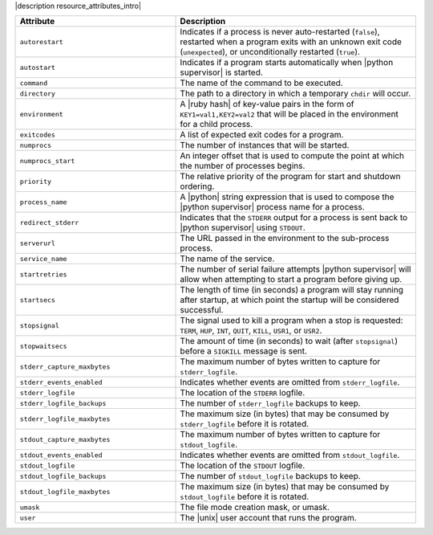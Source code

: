 .. The contents of this file are included in multiple topics.
.. This file should not be changed in a way that hinders its ability to appear in multiple documentation sets.

|description resource_attributes_intro|

.. list-table::
   :widths: 200 300
   :header-rows: 1

   * - Attribute
     - Description
   * - ``autorestart``
     - Indicates if a process is never auto-restarted (``false``), restarted when a program exits with an unknown exit code (``unexpected``), or unconditionally restarted (``true``).
   * - ``autostart``
     - Indicates if a program starts automatically when |python supervisor| is started.
   * - ``command``
     - The name of the command to be executed.
   * - ``directory``
     - The path to a directory in which a temporary ``chdir`` will occur.
   * - ``environment``
     - A |ruby hash| of key-value pairs in the form of ``KEY1=val1,KEY2=val2`` that will be placed in the environment for a child process.
   * - ``exitcodes``
     - A list of expected exit codes for a program.
   * - ``numprocs``
     - The number of instances that will be started.
   * - ``numprocs_start``
     - An integer offset that is used to compute the point at which the number of processes begins.
   * - ``priority``
     - The relative priority of the program for start and shutdown ordering.
   * - ``process_name``
     - A |python| string expression that is used to compose the |python supervisor| process name for a process.
   * - ``redirect_stderr``
     - Indicates that the ``STDERR`` output for a process is sent back to |python supervisor| using ``STDOUT``.
   * - ``serverurl``
     - The URL passed in the environment to the sub-process process.
   * - ``service_name``
     - The name of the service.
   * - ``startretries``
     - The number of serial failure attempts |python supervisor| will allow when attempting to start a program before giving up.
   * - ``startsecs``
     - The length of time (in seconds) a program will stay running after startup, at which point the startup will be considered successful.
   * - ``stopsignal``
     - The signal used to kill a program when a stop is requested: ``TERM``, ``HUP``, ``INT``, ``QUIT``, ``KILL``, ``USR1``, or ``USR2``.
   * - ``stopwaitsecs``
     - The amount of time (in seconds) to wait (after ``stopsignal``) before a ``SIGKILL`` message is sent.
   * - ``stderr_capture_maxbytes``
     - The maximum number of bytes written to capture for ``stderr_logfile``.
   * - ``stderr_events_enabled``
     - Indicates whether events are omitted from ``stderr_logfile``.
   * - ``stderr_logfile``
     - The location of the ``STDERR`` logfile.
   * - ``stderr_logfile_backups``
     - The number of ``stderr_logfile`` backups to keep.
   * - ``stderr_logfile_maxbytes``
     - The maximum size (in bytes) that may be consumed by ``stderr_logfile`` before it is rotated.
   * - ``stdout_capture_maxbytes``
     - The maximum number of bytes written to capture for ``stdout_logfile``.
   * - ``stdout_events_enabled``
     - Indicates whether events are omitted from ``stdout_logfile``.
   * - ``stdout_logfile``
     - The location of the ``STDOUT`` logfile.
   * - ``stdout_logfile_backups``
     - The number of ``stdout_logfile`` backups to keep.
   * - ``stdout_logfile_maxbytes``
     - The maximum size (in bytes) that may be consumed by ``stdout_logfile`` before it is rotated.
   * - ``umask``
     - The file mode creation mask, or umask.
   * - ``user``
     - The |unix| user account that runs the program.

